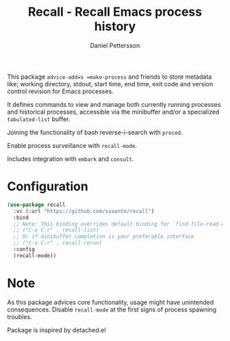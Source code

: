 #+title: Recall - Recall Emacs process history
#+author: Daniel Pettersson
#+language: en

This package =advice-add=s =make-process= and friends to store metadata like; working directory, stdout, start time, end time, exit code and version control revision for Emacs processes.

It defines commands to view and manage both currently running processes and historical processes, accessible via the minibuffer and/or a specialized =tabulated-list= buffer.

Joining the functionality of bash reverse-i-search with =proced=.

Enable process surveillance with =recall-mode=.

Includes integration with =embark= and =consult=.

* Configuration
#+begin_src emacs-lisp
  (use-package recall
    :vc (:url "https://github.com/svaante/recall")
    :bind
    ;; Note: This binding overrides default binding for `find-file-read-only'
    ;; ("C-x C-r" . recall-list)
    ;; Or if minibuffer completion is your preferable interface
    ;; ("C-x C-r" . recall-rerun)
    :config
    (recall-mode))
#+end_src

* Note
As this package advices core functionality, usage might have unintended consequences.  Disable =recall-mode= at the first signs of process spawning troubles.

Package is inspired by detached.el
